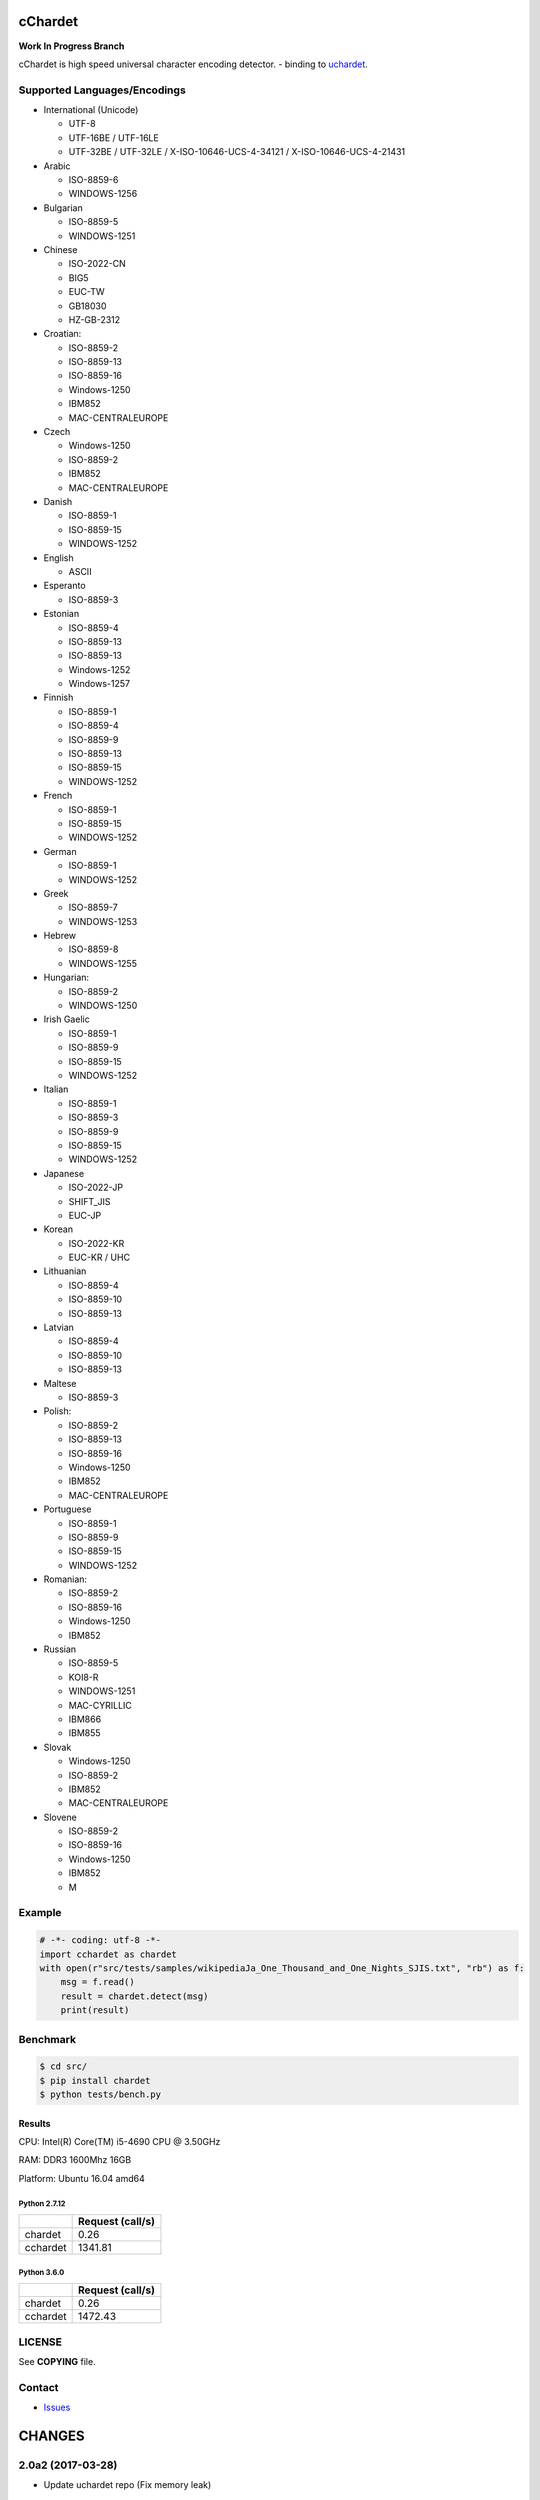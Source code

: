cChardet
========

**Work In Progress Branch**

cChardet is high speed universal character encoding detector. - binding to `uchardet`_.

.. image:: https://badge.fury.io/py/cchardet.svg
   :target: https://badge.fury.io/py/cchardet
   :alt: PyPI version
.. image:: https://travis-ci.org/PyYoshi/cChardet.svg?branch=v2
   :target: https://travis-ci.org/PyYoshi/cChardet
   :alt: Travis Ci build status
.. image:: https://ci.appveyor.com/api/projects/status/lwkc4rgf3gncb1ne/branch/v2?svg=true
   :target: https://ci.appveyor.com/project/PyYoshi/cchardet/branch/v2
   :alt: AppVeyor build status

Supported Languages/Encodings
-----------------------------

-  International (Unicode)

   -  UTF-8
   -  UTF-16BE / UTF-16LE
   -  UTF-32BE / UTF-32LE / X-ISO-10646-UCS-4-34121 /
      X-ISO-10646-UCS-4-21431

-  Arabic

   -  ISO-8859-6
   -  WINDOWS-1256

-  Bulgarian

   -  ISO-8859-5
   -  WINDOWS-1251

-  Chinese

   -  ISO-2022-CN
   -  BIG5
   -  EUC-TW
   -  GB18030
   -  HZ-GB-2312

-  Croatian:

   -  ISO-8859-2
   -  ISO-8859-13
   -  ISO-8859-16
   -  Windows-1250
   -  IBM852
   -  MAC-CENTRALEUROPE

-  Czech

   -  Windows-1250
   -  ISO-8859-2
   -  IBM852
   -  MAC-CENTRALEUROPE

-  Danish

   -  ISO-8859-1
   -  ISO-8859-15
   -  WINDOWS-1252

-  English

   -  ASCII

-  Esperanto

   -  ISO-8859-3

-  Estonian

   -  ISO-8859-4
   -  ISO-8859-13
   -  ISO-8859-13
   -  Windows-1252
   -  Windows-1257

-  Finnish

   -  ISO-8859-1
   -  ISO-8859-4
   -  ISO-8859-9
   -  ISO-8859-13
   -  ISO-8859-15
   -  WINDOWS-1252

-  French

   -  ISO-8859-1
   -  ISO-8859-15
   -  WINDOWS-1252

-  German

   -  ISO-8859-1
   -  WINDOWS-1252

-  Greek

   -  ISO-8859-7
   -  WINDOWS-1253

-  Hebrew

   -  ISO-8859-8
   -  WINDOWS-1255

-  Hungarian:

   -  ISO-8859-2
   -  WINDOWS-1250

-  Irish Gaelic

   -  ISO-8859-1
   -  ISO-8859-9
   -  ISO-8859-15
   -  WINDOWS-1252

-  Italian

   -  ISO-8859-1
   -  ISO-8859-3
   -  ISO-8859-9
   -  ISO-8859-15
   -  WINDOWS-1252

-  Japanese

   -  ISO-2022-JP
   -  SHIFT\_JIS
   -  EUC-JP

-  Korean

   -  ISO-2022-KR
   -  EUC-KR / UHC

-  Lithuanian

   -  ISO-8859-4
   -  ISO-8859-10
   -  ISO-8859-13

-  Latvian

   -  ISO-8859-4
   -  ISO-8859-10
   -  ISO-8859-13

-  Maltese

   -  ISO-8859-3

-  Polish:

   -  ISO-8859-2
   -  ISO-8859-13
   -  ISO-8859-16
   -  Windows-1250
   -  IBM852
   -  MAC-CENTRALEUROPE

-  Portuguese

   -  ISO-8859-1
   -  ISO-8859-9
   -  ISO-8859-15
   -  WINDOWS-1252

-  Romanian:

   -  ISO-8859-2
   -  ISO-8859-16
   -  Windows-1250
   -  IBM852

-  Russian

   -  ISO-8859-5
   -  KOI8-R
   -  WINDOWS-1251
   -  MAC-CYRILLIC
   -  IBM866
   -  IBM855

-  Slovak

   -  Windows-1250
   -  ISO-8859-2
   -  IBM852
   -  MAC-CENTRALEUROPE

-  Slovene

   -  ISO-8859-2
   -  ISO-8859-16
   -  Windows-1250
   -  IBM852
   -  M

Example
-------

.. code-block:: python

    # -*- coding: utf-8 -*-
    import cchardet as chardet
    with open(r"src/tests/samples/wikipediaJa_One_Thousand_and_One_Nights_SJIS.txt", "rb") as f:
        msg = f.read()
        result = chardet.detect(msg)
        print(result)

Benchmark
---------

.. code-block:: bash

    $ cd src/
    $ pip install chardet
    $ python tests/bench.py


Results
~~~~~~~

CPU: Intel(R) Core(TM) i5-4690 CPU @ 3.50GHz

RAM: DDR3 1600Mhz 16GB

Platform: Ubuntu 16.04 amd64

Python 2.7.12
^^^^^^^^^^^^^

+----------+------------------+
|          | Request (call/s) |
+==========+==================+
| chardet  | 0.26             |
+----------+------------------+
| cchardet | 1341.81          |
+----------+------------------+

Python 3.6.0
^^^^^^^^^^^^

+----------+------------------+
|          | Request (call/s) |
+==========+==================+
| chardet  | 0.26             |
+----------+------------------+
| cchardet | 1472.43          |
+----------+------------------+


LICENSE
-------

See **COPYING** file.

Contact
-------

- `Issues`_


.. _uchardet: https://github.com/PyYoshi/uchardet
.. _Issues: https://github.com/PyYoshi/cChardet/issues?page=1&state=open

CHANGES
=======

2.0a2 (2017-03-28)
------------------

- Update uchardet repo (Fix memory leak)

2.0a1 (2017-03-28)
------------------

- Replace `uchardet-enhanced`_ to `uchardet`_
- Remove Detector class

.. _uchardet-enhanced: https://bitbucket.org/medoc/uchardet-enhanced/overview
.. _uchardet: https://github.com/PyYoshi/uchardet

1.1.3 (2017-02-26)
------------------

- Support AArch64

1.1.2 (2017-01-08)
------------------

- Support Python 3.6

1.1.1 (2016-11-05)
------------------

- Use len() function (9e61cb9e96b138b0d18e5f9e013e144202ae4067)

- Remove detect function in _cchardet.pyx (25b581294fc0ae8f686ac9972c8549666766f695)

- Support manylinux1 wheel

1.1.0 (2016-10-17)
------------------

- Add Detector class

- Improve unit tests

